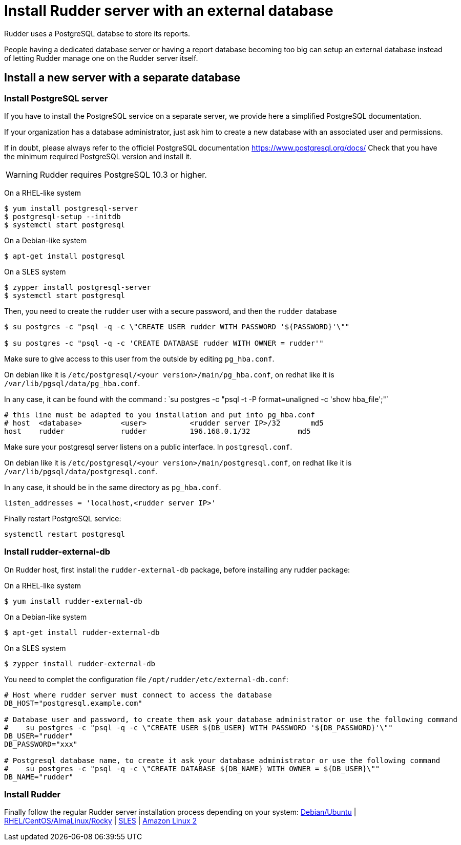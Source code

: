 = Install Rudder server with an external database

Rudder uses a PostgreSQL databse to store its reports.

People having a dedicated database server or having a report database becoming too big can setup an external database instead of letting Rudder manage one on the Rudder server itself.

== Install a new server with a separate database

[[install-postgresql]]
=== Install PostgreSQL server

If you have to install the PostgreSQL service on a separate server, we provide here a simplified PostgreSQL documentation.

If your organization has a database administrator, just ask him to create a new database with an associated user and permissions.

If in doubt, please always refer to the officiel PostgreSQL documentation https://www.postgresql.org/docs/
Check that you have the minimum required PostgreSQL version and install it.

[WARNING]

====

Rudder requires PostgreSQL 10.3 or higher.

====

On a RHEL-like system

----

$ yum install postgresql-server
$ postgresql-setup --initdb
$ systemctl start postgresql


----

On a Debian-like system

----

$ apt-get install postgresql

----


On a SLES system

----

$ zypper install postgresql-server
$ systemctl start postgresql

----

Then, you need to create the `rudder` user with a secure password, and then the `rudder` database

----

$ su postgres -c "psql -q -c \"CREATE USER rudder WITH PASSWORD '${PASSWORD}'\""

$ su postgres -c "psql -q -c 'CREATE DATABASE rudder WITH OWNER = rudder'"

----

Make sure to give access to this user from the outside by editing `pg_hba.conf`.

On debian like it is `/etc/postgresql/<your version>/main/pg_hba.conf`, on redhat like it is `/var/lib/pgsql/data/pg_hba.conf`.

In any case, it can be found with the command : ̀ su postgres -c "psql -t -P format=unaligned -c 'show hba_file';"`

----

# this line must be adapted to you installation and put into pg_hba.conf
# host  <database>         <user>          <rudder server IP>/32       md5
host    rudder             rudder          196.168.0.1/32           md5

----

Make sure your postgresql server listens on a public interface. In `postgresql.conf`.

On debian like it is `/etc/postgresql/<your version>/main/postgresql.conf`, on redhat like it is `/var/lib/pgsql/data/postgresql.conf`.

In any case, it should be in the same directory as `pg_hba.conf`.

----

listen_addresses = 'localhost,<rudder server IP>'

----

Finally restart PostgreSQL service:

----

systemctl restart postgresql

----

=== Install rudder-external-db

On Rudder host, first install the `rudder-external-db` package, before installing any rudder package:


On a RHEL-like system

----

$ yum install rudder-external-db

----

On a Debian-like system

----

$ apt-get install rudder-external-db

----

On a SLES system

----

$ zypper install rudder-external-db

----

You need to complet the configuration file `/opt/rudder/etc/external-db.conf`:

----

# Host where rudder server must connect to access the database
DB_HOST="postgresql.example.com"

# Database user and password, to create them ask your database administrator or use the following command
#    su postgres -c "psql -q -c \"CREATE USER ${DB_USER} WITH PASSWORD '${DB_PASSWORD}'\""
DB_USER="rudder"
DB_PASSWORD="xxx"

# Postgresql database name, to create it ask your database administrator or use the following command
#    su postgres -c "psql -q -c \"CREATE DATABASE ${DB_NAME} WITH OWNER = ${DB_USER}\""
DB_NAME="rudder"

----

=== Install Rudder

Finally follow the regular Rudder server installation process depending on your system: xref:installation:server/debian.adoc[Debian/Ubuntu] | xref:installation:server/rhel.adoc[RHEL/CentOS/AlmaLinux/Rocky] | xref:installation:server/sles.adoc[SLES] | xref:installation:server/rhel7.adoc[Amazon Linux 2]

